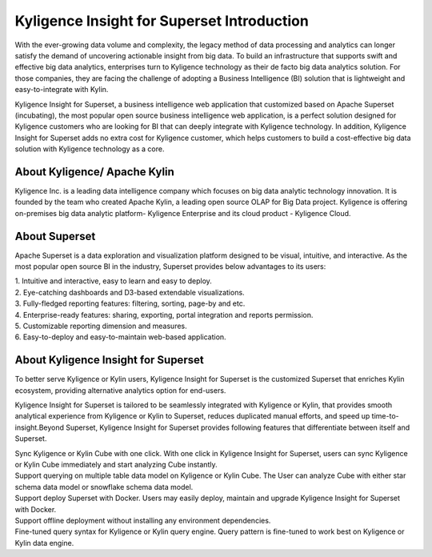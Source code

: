 Kyligence Insight for Superset Introduction
==============================

With the ever-growing data volume and complexity, the legacy method of
data processing and analytics can longer satisfy the demand of
uncovering actionable insight from big data. To build an infrastructure
that supports swift and effective big data analytics, enterprises turn
to Kyligence technology as their de facto big data analytics solution.
For those companies, they are facing the challenge of adopting a
Business Intelligence (BI) solution that is lightweight and
easy-to-integrate with Kylin.

Kyligence Insight for Superset, a business intelligence web application
that customized based on Apache Superset (incubating), the most popular
open source business intelligence web application, is a perfect solution
designed for Kyligence customers who are looking for BI that can deeply
integrate with Kyligence technology. In addition, Kyligence Insight for
Superset adds no extra cost for Kyligence customer, which helps
customers to build a cost-effective big data solution with Kyligence
technology as a core.

About Kyligence/ Apache Kylin 
^^^^^^^
Kyligence Inc. is a leading data intelligence company which focuses on
big data analytic technology innovation. It is founded by the team who
created Apache Kylin, a leading open source OLAP for Big Data project.
Kyligence is offering on-premises big data analytic platform- Kyligence
Enterprise and its cloud product - Kyligence Cloud.

About Superset 
^^^^^^^

|image0|

Apache Superset is a data exploration and visualization platform
designed to be visual, intuitive, and interactive. As the most popular
open source BI in the industry, Superset provides below advantages to
its users:

| 1. Intuitive and interactive, easy to learn and easy to deploy.

| 2. Eye-catching dashboards and D3-based extendable visualizations.

| 3. Fully-fledged reporting features: filtering, sorting, page-by and etc.

| 4. Enterprise-ready features: sharing, exporting, portal integration and reports permission.

| 5. Customizable reporting dimension and measures.

| 6. Easy-to-deploy and easy-to-maintain web-based application.

|image1| |image2|

About Kyligence Insight for Superset
^^^^^^^

To better serve Kyligence or Kylin users, Kyligence Insight for Superset
is the customized Superset that enriches Kylin ecosystem, providing
alternative analytics option for end-users.

Kyligence Insight for Superset is tailored to be seamlessly integrated
with Kyligence or Kylin, that provides smooth analytical experience from
Kyligence or Kylin to Superset, reduces duplicated manual efforts, and
speed up time-to-insight.\ |image3|\ Beyond Superset, Kyligence Insight
for Superset provides following features that differentiate between
itself and Superset.


| Sync Kyligence or Kylin Cube with one click. With one click in Kyligence Insight for Superset, users can sync Kyligence or Kylin Cube immediately and start analyzing Cube instantly.

| Support querying on multiple table data model on Kyligence or Kylin Cube. The User can analyze Cube with either star schema data model or snowflake schema data model.

| Support deploy Superset with Docker. Users may easily deploy, maintain and upgrade Kyligence Insight for Superset with Docker.

| Support offline deployment without installing any environment dependencies.

| Fine-tuned query syntax for Kyligence or Kylin query engine. Query pattern is fine-tuned to work best on Kyligence or Kylin data engine.


.. |image0| image:: ./images/Introduction_en/01.png
.. |image1| image:: ./images/Introduction_en/02.png
.. |image2| image:: ./images/Introduction_en/03.png
.. |image3| image:: ./images/Introduction_en/04.png
